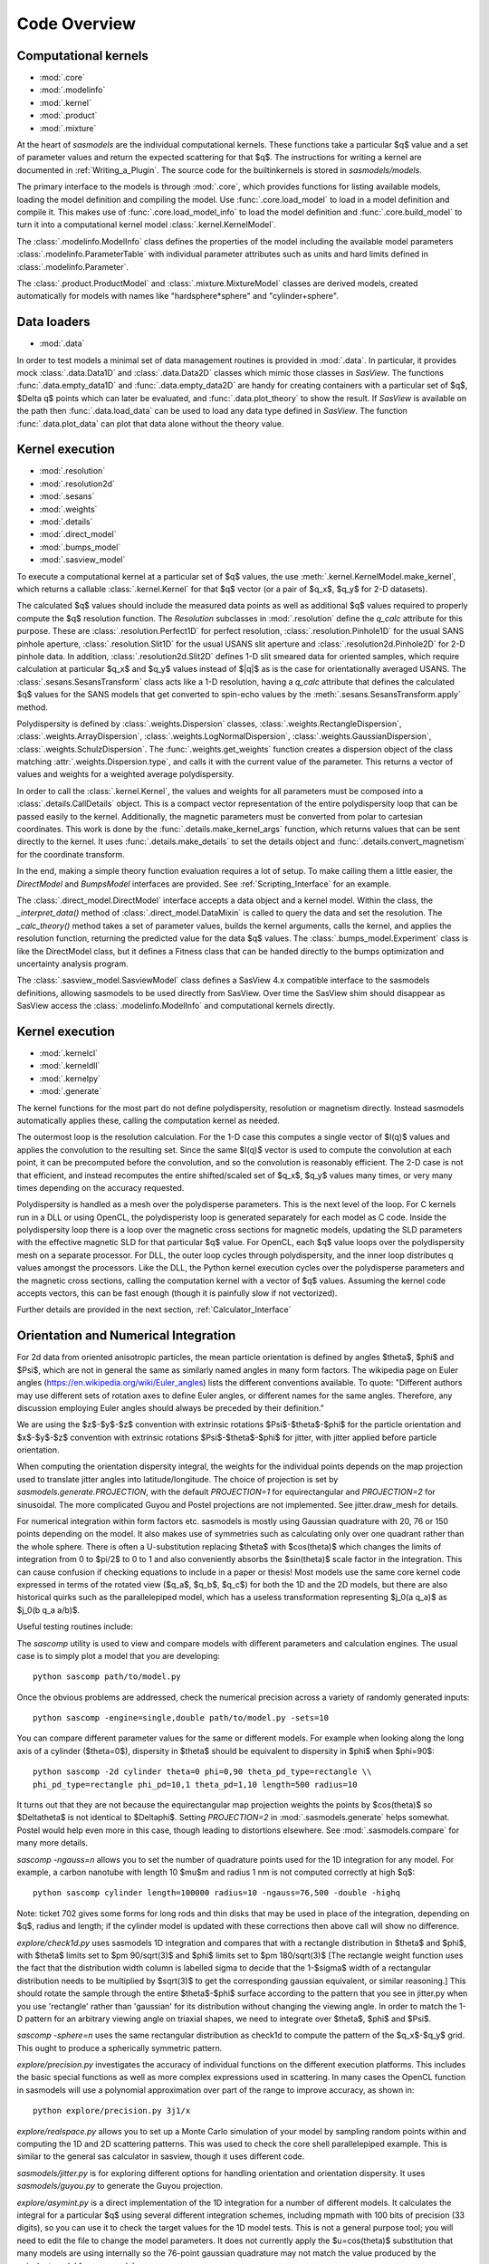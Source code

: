 .. py:currentmodule:: sasmodels

***************************
Code Overview
***************************

Computational kernels
---------------------

* :mod:`.core`
* :mod:`.modelinfo`
* :mod:`.kernel`
* :mod:`.product`
* :mod:`.mixture`

At the heart of *sasmodels* are the individual computational kernels.  These
functions take a particular $q$ value and a set of parameter values and
return the expected scattering for that $q$. The instructions for writing
a kernel are documented in :ref:`Writing_a_Plugin`.  The source code for
the builtinkernels is stored in *sasmodels/models*.

The primary interface to the models is through :mod:`.core`, which
provides functions for listing available models, loading the model definition
and compiling the model.  Use :func:`.core.load_model` to load in
a model definition and compile it.  This makes use of
:func:`.core.load_model_info` to load the model definition and
:func:`.core.build_model` to turn it into a computational kernel model
:class:`.kernel.KernelModel`.

The :class:`.modelinfo.ModelInfo` class defines the properties
of the model including the available model parameters
:class:`.modelinfo.ParameterTable` with individual parameter attributes
such as units and hard limits defined in :class:`.modelinfo.Parameter`.

The :class:`.product.ProductModel` and :class:`.mixture.MixtureModel` classes
are derived models, created automatically for models with names like
"hardsphere*sphere" and "cylinder+sphere".

Data loaders
------------

* :mod:`.data`

In order to test models a minimal set of data management routines is
provided in :mod:`.data`.  In particular, it provides mock :class:`.data.Data1D`
and :class:`.data.Data2D` classes which mimic those classes in *SasView*.
The functions :func:`.data.empty_data1D` and :func:`.data.empty_data2D`
are handy for creating containers with a particular set of $q$, $\Delta q$
points which can later be evaluated, and :func:`.data.plot_theory` to show
the result.  If *SasView* is available on the path then :func:`.data.load_data`
can be used to load any data type defined in *SasView*.  The function
:func:`.data.plot_data` can plot that data alone without the theory value.

Kernel execution
----------------

* :mod:`.resolution`
* :mod:`.resolution2d`
* :mod:`.sesans`
* :mod:`.weights`
* :mod:`.details`
* :mod:`.direct_model`
* :mod:`.bumps_model`
* :mod:`.sasview_model`

To execute a computational kernel at a particular set of $q$ values, the
use :meth:`.kernel.KernelModel.make_kernel`, which returns a callable
:class:`.kernel.Kernel` for that $q$ vector (or a pair of $q_x$, $q_y$
for 2-D datasets).

The calculated $q$ values should include the measured
data points as well as additional $q$ values required to properly compute the
$q$ resolution function.  The *Resolution* subclasses in :mod:`.resolution`
define the *q_calc* attribute for this purpose.  These are
:class:`.resolution.Perfect1D` for perfect resolution,
:class:`.resolution.Pinhole1D` for the usual SANS pinhole aperture,
:class:`.resolution.Slit1D` for the usual USANS slit aperture and
:class:`.resolution2d.Pinhole2D` for 2-D pinhole data.
In addition, :class:`.resolution2d.Slit2D` defines 1-D slit smeared data
for oriented samples, which require calculation at particular $q_x$ and
$q_y$ values instead of $|q|$ as is the case for orientationally averaged
USANS.  The :class:`.sesans.SesansTransform` class acts like a 1-D resolution,
having a *q_calc* attribute that defines the calculated $q$ values for
the SANS models that get converted to spin-echo values by the
:meth:`.sesans.SesansTransform.apply` method.

Polydispersity is defined by :class:`.weights.Dispersion` classes,
:class:`.weights.RectangleDispersion`, :class:`.weights.ArrayDispersion`,
:class:`.weights.LogNormalDispersion`, :class:`.weights.GaussianDispersion`,
:class:`.weights.SchulzDispersion`.  The :func:`.weights.get_weights`
function creates a dispersion object of the class matching
:attr:`.weights.Dispersion.type`, and calls it with the current value
of the parameter.  This returns a vector of values and weights for a
weighted average polydispersity.

In order to call the :class:`.kernel.Kernel`, the values and weights for
all parameters must be composed into a :class:`.details.CallDetails` object.
This is a compact vector representation of the entire polydispersity
loop that can be passed easily to the kernel.  Additionally, the magnetic
parameters must be converted from polar to cartesian coordinates.  This
work is done by the :func:`.details.make_kernel_args` function, which returns
values that can be sent directly to the kernel.  It uses
:func:`.details.make_details` to set the details object and
:func:`.details.convert_magnetism` for the coordinate transform.

In the end, making a simple theory function evaluation requires a lot of
setup. To make calling them a little easier, the *DirectModel* and
*BumpsModel* interfaces are provided.  See :ref:`Scripting_Interface`
for an example.

The :class:`.direct_model.DirectModel` interface accepts a data object
and a kernel model.  Within the class, the *_interpret_data()* method
of :class:`.direct_model.DataMixin` is called to query the data and set
the resolution. The *_calc_theory()* method takes a set of parameter
values, builds the kernel arguments, calls the kernel, and applies the
resolution function, returning the predicted value for the data $q$ values.
The :class:`.bumps_model.Experiment` class is like the DirectModel class,
but it defines a Fitness class that can be handed directly to the
bumps optimization and uncertainty analysis program.

The :class:`.sasview_model.SasviewModel` class defines a SasView 4.x
compatible interface to the sasmodels definitions, allowing sasmodels
to be used directly from SasView.  Over time the SasView shim should
disappear as SasView access the :class:`.modelinfo.ModelInfo` and
computational kernels directly.

Kernel execution
----------------

* :mod:`.kernelcl`
* :mod:`.kerneldll`
* :mod:`.kernelpy`
* :mod:`.generate`


The kernel functions for the most part do not define polydispersity,
resolution or magnetism directly.  Instead sasmodels automatically
applies these, calling the computation kernel as needed.

The outermost loop is the resolution calculation.  For the 1-D case
this computes a single vector of $I(q)$ values and applies the convolution
to the resulting set.  Since the same $I(q)$ vector is used to compute the
convolution at each point, it can be precomputed before the convolution,
and so the convolution is reasonably efficient.  The 2-D case is not
that efficient, and instead recomputes the entire shifted/scaled set
of $q_x$, $q_y$ values many times, or very many times depending on the
accuracy requested.

Polydispersity is handled as a mesh over the polydisperse parameters.
This is the next level of the loop.  For C kernels run in a DLL or
using OpenCL, the polydisperisty loop is generated separately for each
model as C code.  Inside the polydispersity loop there is a loop over
the magnetic cross sections for magnetic models, updating the SLD
parameters with the effective magnetic SLD for that particular $q$
value. For OpenCL, each $q$ value loops over the
polydispersity mesh on a separate processor. For DLL, the outer loop
cycles through polydispersity, and the inner loop distributes q values
amongst the processors.  Like the DLL, the Python kernel execution
cycles over the polydisperse parameters and the magnetic cross sections,
calling the computation kernel with a vector of $q$ values.  Assuming
the kernel code accepts vectors, this can be fast enough (though it is
painfully slow if not vectorized).

Further details are provided in the next section,
:ref:`Calculator_Interface`

.. _orientation_developer:

Orientation and Numerical Integration
-------------------------------------

For 2d data from oriented anisotropic particles, the mean particle
orientation is defined by angles $\theta$, $\phi$ and $\Psi$, which are not
in general the same as similarly named angles in many form factors. The
wikipedia page on Euler angles (https://en.wikipedia.org/wiki/Euler_angles)
lists the different conventions available. To quote: "Different authors may
use different sets of rotation axes to define Euler angles, or different
names for the same angles. Therefore, any discussion employing Euler angles
should always be preceded by their definition."

We are using the $z$-$y$-$z$ convention with extrinsic rotations
$\Psi$-$\theta$-$\phi$ for the particle orientation and $x$-$y$-$z$
convention with extrinsic rotations $\Psi$-$\theta$-$\phi$ for jitter, with
jitter applied before particle orientation.

When computing the orientation dispersity integral, the weights for
the individual points depends on the map projection used to translate jitter
angles into latitude/longitude.  The choice of projection is set by
*sasmodels.generate.PROJECTION*, with the default *PROJECTION=1* for
equirectangular and *PROJECTION=2* for sinusoidal.  The more complicated
Guyou and Postel projections are not implemented. See jitter.draw_mesh
for details.

For numerical integration within form factors etc. sasmodels is mostly using
Gaussian quadrature with 20, 76 or 150 points depending on the model. It also
makes use of symmetries such as calculating only over one quadrant rather
than the whole sphere. There is often a U-substitution replacing $\theta$
with $cos(\theta)$ which changes the limits of integration from 0 to $\pi/2$
to 0 to 1 and also conveniently absorbs the $sin(\theta)$ scale factor in the
integration. This can cause confusion if checking equations to include in a
paper or thesis! Most models use the same core kernel code expressed in terms
of the rotated view ($q_a$, $q_b$, $q_c$) for both the 1D and the 2D models,
but there are also historical quirks such as the parallelepiped model, which
has a useless transformation representing $j_0(a q_a)$ as $j_0(b q_a a/b)$.

Useful testing routines include:

The *sascomp* utility is used to view and compare models with different
parameters and calculation engines. The usual case is to simply plot a
model that you are developing::

    python sascomp path/to/model.py

Once the obvious problems are addressed, check the numerical precision
across a variety of randomly generated inputs::

    python sascomp -engine=single,double path/to/model.py -sets=10

You can compare different parameter values for the same or different models.
For example when looking along the long axis of a cylinder ($\theta=0$),
dispersity in $\theta$ should be equivalent to dispersity in $\phi$
when $\phi=90$::

    python sascomp -2d cylinder theta=0 phi=0,90 theta_pd_type=rectangle \\
    phi_pd_type=rectangle phi_pd=10,1 theta_pd=1,10 length=500 radius=10

It turns out that they are not because the equirectangular map projection
weights the points by $\cos(\theta)$ so $\Delta\theta$ is not identical
to $\Delta\phi$.  Setting *PROJECTION=2* in :mod:`.sasmodels.generate` helps
somewhat.  Postel would help even more in this case, though leading
to distortions elsewhere.  See :mod:`.sasmodels.compare` for many more details.

*sascomp -ngauss=n* allows you to set the number of quadrature points used
for the 1D integration for any model.  For example, a carbon nanotube with
length 10 $\mu$\ m and radius 1 nm is not computed correctly at high $q$::

    python sascomp cylinder length=100000 radius=10 -ngauss=76,500 -double -highq

Note: ticket 702 gives some forms for long rods and thin disks that may
be used in place of the integration, depending on $q$, radius and length; if
the cylinder model is updated with these corrections then above call will show
no difference.

*explore/check1d.py* uses sasmodels 1D integration and compares that with a
rectangle distribution in $\theta$ and $\phi$, with $\theta$ limits set to
$\pm 90/\sqrt(3)$ and $\phi$ limits set to $\pm 180/\sqrt(3)$ [The rectangle
weight function uses the fact that the distribution width column is labelled
sigma to decide that the 1-$\sigma$ width of a rectangular distribution needs to
be multiplied by $\sqrt(3)$ to get the corresponding gaussian equivalent, or
similar reasoning.] This should rotate the sample through the entire
$\theta$-$\phi$ surface according to the pattern that you see in jitter.py when
you use 'rectangle' rather than 'gaussian' for its distribution without
changing the viewing angle. In order to match the 1-D pattern for an arbitrary
viewing angle on triaxial shapes, we need to integrate
over $\theta$, $\phi$ and $\Psi$.

*sascomp -sphere=n* uses the same rectangular distribution as check1d to
compute the pattern of the $q_x$-$q_y$ grid.  This ought to produce a
spherically symmetric pattern.

*explore/precision.py* investigates the accuracy of individual functions
on the different execution platforms.  This includes the basic special
functions as well as more complex expressions used in scattering.  In many
cases the OpenCL function in sasmodels will use a polynomial approximation
over part of the range to improve accuracy, as shown in::

    python explore/precision.py 3j1/x

*explore/realspace.py* allows you to set up a Monte Carlo simulation of your
model by sampling random points within and computing the 1D and 2D scattering
patterns.  This was used to check the core shell parallelepiped example.  This
is similar to the general sas calculator in sasview, though it uses different
code.

*sasmodels/jitter.py* is for exploring different options for handling
orientation and orientation dispersity.  It uses *sasmodels/guyou.py* to
generate the Guyou projection.

*explore/asymint.py* is a direct implementation of the 1D integration for
a number of different models.  It calculates the integral for a particular
$q$ using several different integration schemes, including mpmath with 100
bits of precision (33 digits), so you can use it to check the target values
for the 1D model tests.  This is not a general purpose tool; you will need to
edit the file to change the model parameters. It does not currently
apply the $u=cos(\theta)$ substitution that many models are using
internally so the 76-point gaussian quadrature may not match the value
produced by the eqivalent model from sasmodels.

*explore/symint.py* is for rotationally symmetric models (just cylinder for
now), so it can compute an entire curve rather than a single $q$ point.  It
includes code to compare the long cylinder approximation to cylinder.

*explore/rpa.py* is for checking different implementations of the RPA model
against calculations for specific blends.  This is a work in (suspended)
progress.

There are a few modules left over in *explore* that can probably be removed.
*angular_pd.py* was an early version of *jitter.py*.  *sc.py* and *sc.c*
was used to explore different calculations for paracrystal models; it has
been absorbed into *asymint.py*. *transform_angles.py* translates orientation
parameters from the SasView 3.x definition to sasmodels.

*explore/angles.py* generates code for the view and jitter transformations.
Keep this around since it may be needed if we add new projections.

Testing
-------

* :mod:`.model_test`
* :mod:`.compare`
* :mod:`.compare_many`
* :mod:`.rst2html`
* :mod:`.list_pars`

Individual models should all have test values to make sure that the
evaluation is correct.  This is particularly important in the context
of OpenCL since sasmodels doesn't control the compiler or the hardware,
and since GPUs are notorious for preferring speed over precision.  The
tests can be run as a group using :mod:`.model_test` as main::

    $ python -m sasmodels.model_test all

Individual models can be listed instead of *all*, which is convenient when
adding new models.

The :mod:`.compare` module, usually invoked using *./sascomp* provides a
rich interface for exploring model accuracy, execution speed and parameter
ranges.  It also allows different models to be compared.
The :mod:`.compare_many` module does batch comparisons, keeping a list of
the particular random seeds which lead to large differences in output
between different computing platforms.

The :mod:`.rst2html` module provides tools for converting model docs to
html and viewing the html.  This is used by :mod:`.compare` to display
the model description, such as::

    $ ./sascomp -html sphere

This makes debugging the latex much faster, though this may require
Qt in order for mathjax to work correctly.

When run as main, it can display arbitrary ReStructuredText files. E.g.,

::

    $ python -m sasmodels.rst2html doc/developer/overview.rst

This is handy for sorting out rst and latex syntax.  With some work
the results could be improved so that it recognizes sphinx roles
such as *mod*, *class* and *func*, and so that it uses the style sheets
from the sasmodels docs.

The :mod:`.list_pars` module lists all instances of parameters across
all models.  This helps to make sure that similar parameters have
similar names across the different models.  With the verbose flag,
the particular models which use each named parameter are listed.


Model conversion
----------------

* :mod:`.convert`
* :mod:`.conversion_table`

Model definitions are not static.  As needs change or problems are found,
models may be updated with new model names or may be reparameterized
with new parameter definitions.  For example, in translating the
Teubner-Strey model from SasView 3.x to sasmodels, the definition
in terms of *drho*, *k*, *c1*, *c2*, *a2* and prefactor was replaced
by the defintion in terms of *volfraction_a*, *xi*, *d*, *sld_a* and
*sld_b*.  Within :mod:`.convert`, the *_hand_convert_3_1_2_to_4_1*
function must be called when loading a 3.x model definition to update it to
4.1, and then the model should be further updated to 4.2, 5.0, and so on.
The :func:`.convert.convert_model` function does this, using the conversion
table in :mod:`.conversion_table` (which handled the major renaming from
SasView 3.x to sasmodels), and using the internal *_hand_convert* function
for the more complicated cases.

Other
-----

* :mod:`.exception`

The :func:`.exception.annotate_exception` function annotates the current
exception with a context string, such as "while opening myfile.dat" without
adjusting the traceback.

The alignment.py module is unused.
